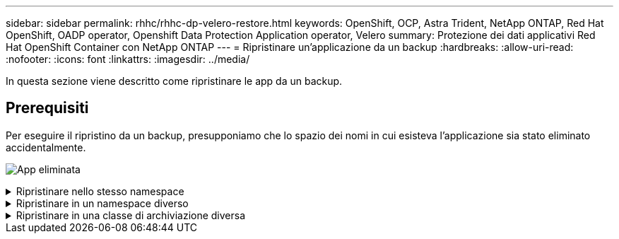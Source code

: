 ---
sidebar: sidebar 
permalink: rhhc/rhhc-dp-velero-restore.html 
keywords: OpenShift, OCP, Astra Trident, NetApp ONTAP, Red Hat OpenShift, OADP operator, Openshift Data Protection Application operator, Velero 
summary: Protezione dei dati applicativi Red Hat OpenShift Container con NetApp ONTAP 
---
= Ripristinare un'applicazione da un backup
:hardbreaks:
:allow-uri-read: 
:nofooter: 
:icons: font
:linkattrs: 
:imagesdir: ../media/


[role="lead"]
In questa sezione viene descritto come ripristinare le app da un backup.



== Prerequisiti

Per eseguire il ripristino da un backup, presupponiamo che lo spazio dei nomi in cui esisteva l'applicazione sia stato eliminato accidentalmente.

image:redhat_openshift_OADP_app_deleted_image1.png["App eliminata"]

.Ripristinare nello stesso namespace
[%collapsible]
====
Per eseguire il ripristino dal backup appena creato, è necessario creare una risorsa personalizzata di ripristino (CR). Dobbiamo fornirgli un nome, fornire il nome del backup da cui eseguire il ripristino e impostare su true. È possibile impostare parametri aggiuntivi come illustrato nella link:https://docs.openshift.com/container-platform/4.14/backup_and_restore/application_backup_and_restore/backing_up_and_restoring/restoring-applications.html["documentazione"]. Fare clic sul pulsante Crea.

image:redhat_openshift_OADP_restore_image1.jpg["Crea ripristino CR"]

....
apiVersion: velero.io/v1
kind: Restore
apiVersion: velero.io/v1
metadata:
  name: restore
  namespace: openshift-adp
spec:
  backupName: backup-postgresql-ontaps3
  restorePVs: true
....
Quando la fase viene visualizzata come completata, è possibile vedere che l'app è stata ripristinata allo stato in cui è stata scattata l'istantanea. L'applicazione viene ripristinata nello stesso spazio dei nomi.

image:redhat_openshift_OADP_restore_image2.jpg["Ripristino completato"] image:redhat_openshift_OADP_restore_image2a.png["Ripristinato nello stesso namespace"]

====
.Ripristinare in un namespace diverso
[%collapsible]
====
Per ripristinare l'app in uno spazio dei nomi diverso, è possibile fornire un namespaceMapping nella definizione yaml di Restore CR.

Il seguente file yaml di esempio crea una CR di ripristino per ripristinare un'app e la relativa memoria persistente dallo spazio dei nomi postgresql al nuovo spazio dei nomi postgresql-ripristinato.

....
apiVersion: velero.io/v1
kind: Restore
metadata:
  name: restore-to-different-ns
  namespace: openshift-adp
spec:
  backupName: backup-postgresql-ontaps3
  restorePVs: true
  includedNamespaces:
  - postgresql
  namespaceMapping:
    postgresql: postgresql-restored
....
Quando la fase viene visualizzata come completata, è possibile vedere che l'app è stata ripristinata allo stato in cui è stata scattata l'istantanea. L'app viene ripristinata in uno spazio dei nomi diverso, come specificato in yaml.

image:redhat_openshift_OADP_restore_image3.png["Ripristino completato in un nuovo namespace"]

====
.Ripristinare in una classe di archiviazione diversa
[%collapsible]
====
Velero fornisce una capacità generica di modificare le risorse durante il ripristino specificando le patch json. Le patch json vengono applicate alle risorse prima di essere ripristinate. Le patch json sono specificate in una configmap e la configmap è referenziata nel comando restore. Questa funzione consente di eseguire il ripristino utilizzando una classe di archiviazione diversa.

Nell'esempio seguente, l'applicazione, in fase di implementazione, utilizza ontap-nas come classe di storage per i propri volumi persistenti. Viene creato un backup dell'applicazione denominata backup-postgresql-ontaps3.

image:redhat_openshift_OADP_restore_image4.png["VM che utilizzano ontap-nas"]

image:redhat_openshift_OADP_restore_image5.png["Backup ontap-nas VM"]

Simula una perdita dell'app disinstallando l'app.

Per ripristinare la macchina virtuale utilizzando una classe di storage diversa, ad esempio ontap-nas-eco storage, devi effettuare i due seguenti passaggi:

**Passo 1**

Creare una mappa di configurazione (console) nello spazio dei nomi openshift-adp come segue: Inserire i dettagli come mostrato nella schermata: Selezionare namespace : openshift-adp Nome: Change-ontap-sc (può essere qualsiasi nome) chiave: Change-ontap-sc-config.yaml: Valore:

....
version: v1
resourceModifierRules:
- conditions:
     groupResource: persistentvolumeclaims
     resourceNameRegex: "data-postgresql*"
     namespaces:
     - postgresql
  patches:
  - operation: replace
    path: "/spec/storageClassName"
    value: "ontap-nas-eco"
....
image:redhat_openshift_OADP_restore_image6.png["interfaccia utente della mappa di configurazione"]

L'oggetto della mappa di configurazione risultante dovrebbe essere simile al seguente (CLI):

image:redhat_openshift_OADP_restore_image7.png["Config map CLI"]

Questa mappa di configurazione applicherà la regola del modificatore di risorse quando viene creato il ripristino. Verrà applicata una patch per sostituire il nome della classe storage in ontap-nas-eco per tutte le richieste di volume persistenti a partire da rhel.

**Passo 2**

Per ripristinare la macchina virtuale, utilizzare il seguente comando dall'interfaccia CLI di Velero:

....

#velero restore create restore1 --from-backup backup1 --resource-modifier-configmap change-storage-class-config -n openshift-adp
....
L'applicazione viene ripristinata con lo stesso namespace con le persistenti richieste di volume create utilizzando la classe di storage ontap-nas-eco.

image:redhat_openshift_OADP_restore_image8.png["Ripristino ontap-nas-eco delle macchine virtuali"]

====